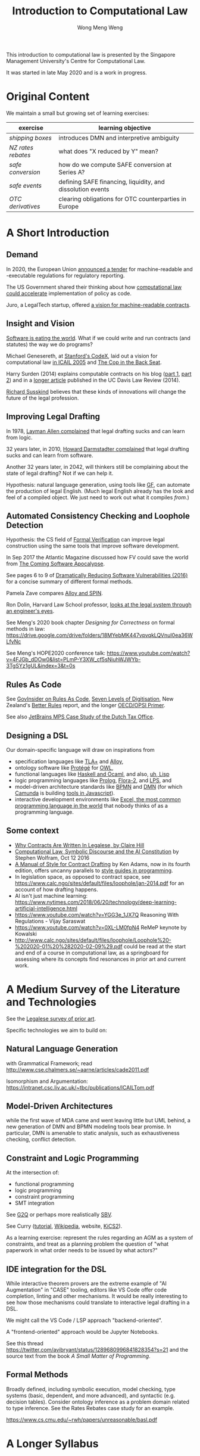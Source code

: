 #+TITLE: Introduction to Computational Law
#+AUTHOR: Wong Meng Weng

This introduction to computational law is presented by the Singapore Management University's Centre for Computational Law.

It was started in late May 2020 and is a work in progress.

* Original Content

We maintain a small but growing set of learning exercises:

| exercise         | learning objective                                         |
|------------------+------------------------------------------------------------|
| [[ex-20200527-grocery/][shipping boxes]]   | introduces DMN and interpretive ambiguity                  |
| [[ex-20200609-rebates/][NZ rates rebates]] | what does "X reduced by Y" mean?                           |
| [[ex-20200702-safe-post][safe conversion]]  | how do we compute SAFE conversion at Series A?             |
| [[ex-20200802-safe-events/][safe events]]      | defining SAFE financing, liquidity, and dissolution events |
| [[ex-20200721-otc-eu][OTC derivatives]]  | clearing obligations for OTC counterparties in Europe      |


* A Short Introduction

** Demand

In 2020, the European Union [[https://etendering.ted.europa.eu/cft/cft-display.html?cftId=6051][announced a tender]] for machine-readable and -executable regulations for regulatory reporting.

The US Government shared their thinking about how [[https://18f.gsa.gov/2020/05/12/rapid-implementation-of-policy-as-code/][computational law could accelerate]] implementation of policy as code.

Juro, a LegalTech startup, offered [[https://info.juro.com/machine-readable-contracts][a vision for machine-readable contracts]].

** Insight and Vision

[[https://a16z.com/2011/08/20/why-software-is-eating-the-world/][Software is eating the world]]. What if we could write and run contracts (and statutes) the way we do programs?

Michael Genesereth, at [[https://codex.stanford.edu/][Stanford's CodeX]], laid out a vision for computational law [[https://dl.acm.org/doi/10.1145/1165485.1165517][in ICAIL 2005]] and [[http://logic.stanford.edu/publications/genesereth/complaw.pdf][The Cop in the Back Seat]].

Harry Surden (2014) explains computable contracts on his blog ([[http://www.harrysurden.com/wordpress/archives/203][part 1]], [[http://www.harrysurden.com/wordpress/archives/230][part 2]]) and in a [[https://papers.ssrn.com/sol3/papers.cfm?abstract_id=2216866][longer article]] published in the UC Davis Law Review (2014).

[[http://www.susskind.com/][Richard Susskind]] believes that these kinds of innovations will change the future of the legal profession.

** Improving Legal Drafting

In 1978, [[https://drive.google.com/open?id=0BxOaYa8pqqSwdUt5VWdDOWdlREE][Layman Allen complained]] that legal drafting sucks and can learn from logic.

32 years later, in 2010, [[https://drive.google.com/open?id=0B8axPLLxhjQFWGc0ellBYTF3RnM][Howard Darmstadter complained]] that legal drafting sucks and can learn from software.

Another 32 years later, in 2042, will thinkers still be complaining about the state of legal drafting? Not if we can help it.

Hypothesis: natural language generation, using tools like [[http://grammaticalframework.org/][GF]], can automate the production of legal English. (Much legal English already has the look and feel of a compiled object. We just need to work out what it compiles /from/.)

** Automated Consistency Checking and Loophole Detection

Hypothesis: the CS field of [[https://en.wikipedia.org/wiki/Formal_verification][Formal Verification]] can improve legal construction using the same tools that improve software development.

In Sep 2017 the Atlantic Magazine discussed how FV could save the world from [[https://www.theatlantic.com/technology/archive/2017/09/saving-the-world-from-code/540393/][The Coming Software Apocalypse]].

See pages 6 to 9 of [[https://doi.org/10.6028/NIST.IR.8151][Dramatically Reducing Software Vulnerabilities (2016)]] for a concise summary of different formal methods.

Pamela Zave compares [[http://pamelazave.com/compare.pdf][Alloy and SPIN]].

Ron Dolin, Harvard Law School professor, [[https://www.youtube.com/watch?v=YHri1NdYKS0][looks at the legal system through an engineer's eyes]].

See Meng's 2020 book chapter /Designing for Correctness/ on formal methods in law: https://drive.google.com/drive/folders/18MYebMK447vpvqkLQVnuI0ea36WLfyNc

See Meng's HOPE2020 conference talk: https://www.youtube.com/watch?v=4FJGb_dDOw0&list=PLmP-Y3XW_cf5sNiuhWJWYb-3TgSYz1gUL&index=3&t=0s

** Rules As Code

See [[https://govinsider.asia/inclusive-gov/four-things-you-should-know-about-rules-as-code/][GovInsider on Rules As Code]], [[https://docs.google.com/document/d/1DBCGXjLBl31eEKJREDElQY3eqK4BM9IKwnzC37LpKbs/edit#][Seven Levels of Digitisation]], New Zealand's [[https://www.digital.govt.nz/dmsdocument/95-better-rules-for-government-discovery-report/html][Better Rules]] report, and the longer [[https://docs.google.com/document/d/1tcB8WEIZAFN-0Q6qoePDBplPewPX_cU0A1fcryYO8Qc/edit#][OECD/OPSI Primer]].

See also [[https://resources.jetbrains.com/storage/products/mps/docs/MPS_DTO_Case_Study.pdf?_ga=2.202421841.1551463446.1592996255-130442592.1592996255][JetBrains MPS Case Study of the Dutch Tax Office]].

** Designing a DSL

Our domain-specific language will draw on inspirations from
- specification languages like [[https://learntla.com/pluscal/][TLA+]] and [[https://alloy.readthedocs.io/][Alloy]],
- ontology software like [[https://protege.stanford.edu/][Protégé]] for [[https://www.w3.org/OWL/][OWL]],
- functional languages like [[https://www.reddit.com/r/haskell/comments/6didpj/to_haskell_or_to_ocaml/][Haskell and Ocaml]], and also, [[http://winestockwebdesign.com/Essays/Lisp_Curse.html][uh, Lisp]]
- logic programming languages like [[https://www.metalevel.at/prolog][Prolog]], [[http://flora.sourceforge.net/][Flora-2]], and [[http://lps.doc.ic.ac.uk/][LPS]], and
- model-driven architecture standards like [[https://camunda.com/bpmn/][BPMN]] and [[https://camunda.com/dmn/][DMN]] (for which [[http://camunda.com/][Camunda]] is building [[http://bpmn.io/][tools in Javascript]]).
- interactive development environments like [[https://martinfowler.com/bliki/IllustrativeProgramming.html][Excel, the most common programming language in the world]] that nobody thinks of as a programming language.

** Some context

- [[https://drive.google.com/open?id=0BxOaYa8pqqSwM2o1ZDNaTno2MXM][Why Contracts Are Written In Legalese, by Claire Hill]]
- [[https://blog.stephenwolfram.com/2016/10/computational-law-symbolic-discourse-and-the-ai-constitution/][Computational Law, Symbolic Discourse and the AI Constitution]] by Stephen Wolfram, Oct 12 2016
- [[https://www.amazon.com/Manual-Style-Contract-Drafting/dp/1634259645/][A Manual of Style for Contract Drafting]] by Ken Adams, now in its fourth edition, offers uncanny parallels to [[https://www.amazon.com/Elements-Programming-Style-2nd/dp/0070342075/][style guides in programming]].
- In legislation space, as opposed to contract space, see https://www.calc.ngo/sites/default/files/loophole/jan-2014.pdf for an account of how drafting happens.
- AI isn't just machine learning: https://www.nytimes.com/2018/06/20/technology/deep-learning-artificial-intelligence.html
- https://www.youtube.com/watch?v=YGG3e_1JX7Q Reasoning With Regulations - Vijay Saraswat
- https://www.youtube.com/watch?v=0XL-LM0fpN4 ReMeP keynote by Kowalski
- http://www.calc.ngo/sites/default/files/loophole/Loophole%20-%202020-01%20%282020-02-09%29.pdf could be read at the start and end of a course in computational law, as a springboard for assessing where its concepts find resonances in prior art and current work.



* A Medium Survey of the Literature and Technologies

See the [[https://legalese.com/prior-art][Legalese survey of prior art]].

Specific technologies we aim to build on:

** Natural Language Generation

with Grammatical Framework; read http://www.cse.chalmers.se/~aarne/articles/cade2011.pdf

Isomorphism and Argumentation: https://intranet.csc.liv.ac.uk/~tbc/publications/ICAILTom.pdf

** Model-Driven Architectures

while the first wave of MDA came and went leaving little but UML behind, a new generation of DMN and BPMN modeling tools bear promise. In particular, DMN is amenable to static analysis, such as exhaustiveness checking, conflict detection.

** Constraint and Logic Programming

At the intersection of:
- functional programming
- logic programming
- constraint programming
- SMT integration

See [[https://www.cs.yale.edu/homes/piskac/papers/2019HallahanETALquasiquoter.pdf][G2Q]] or perhaps more realistically [[https://hackage.haskell.org/package/sbv][SBV]].

See Curry ([[https://www.informatik.uni-kiel.de/~curry/tutorial/tutorial.pdf][tutorial]], [[https://en.wikipedia.org/wiki/Curry_(programming_language)][Wikipedia]], website, [[https://www-ps.informatik.uni-kiel.de/kics2/][KiCS2]]).

As a learning exercise: represent the rules regarding an AGM as a system of constraints, and treat as a planning problem the question of "what paperwork in what order needs to be issued by what actors?"

** IDE integration for the DSL

While interactive theorem provers are the extreme example of "AI Augmentation" in "CASE" tooling, editors like VS Code offer code completion, linting and other mechanisms. It would be really interesting to see how those mechanisms could translate to interactive legal drafting in a DSL.

We might call the VS Code / LSP approach "backend-oriented".

A "frontend-oriented" approach would be Jupyter Notebooks.

See this thread  https://twitter.com/avibryant/status/1289680996841828354?s=21 and the source text from the book /A Small Matter of Programming/.

** Formal Methods

Broadly defined, including symbolic execution, model checking, type systems (basic, dependent, and more advanced), and syntactic (e.g. decision tables). Consider ontology inference as a problem domain related to type inference. See the Rates Rebates case study for an example.

https://www.cs.cmu.edu/~rwh/papers/unreasonable/basl.pdf

* A Longer Syllabus

** Rules as Code:

1. Current projects

   1. New Zealand's [[https://www.digital.govt.nz/dmsdocument/95-better-rules-for-government-discovery-report/html][Better Rules]] was a major recent RaC project that made quite a splash.
   2. Canada: review Scott McNaughton's reports ([[https://medium.com/@mcnaughton.sa/week-49-lessons-learned-from-the-regulatory-ai-projects-part-3-a7f65991fc93][49]],[[https://medium.com/@mcnaughton.sa/week-50-reflections-on-rules-as-code-5878ff42d43c][50]],[[https://medium.com/@mcnaughton.sa/week-51-what-a-year-of-innovation-has-taught-me-part-1-132a66b6c669][51]],[[https://medium.com/@mcnaughton.sa/week-52-what-a-year-of-innovation-has-taught-me-part-2-f7f677924296][52]],[[https://medium.com/@mcnaughton.sa/week-54-a-new-reality-at-least-for-the-next-month-ba54c8672017][54]]) and Jason Morris's contributions: ([[https://medium.com/@jason_90344/playing-along-with-rules-as-code-6c837b42a33e][1]],[[https://medium.com/@jason_90344/playing-along-with-rules-as-code-part-2-4acc82c53f95][2]],[[https://medium.com/@jason_90344/playing-along-with-rules-as-code-part-3-52d6286f8245?source=---------7------------------][3]],[[https://medium.com/@jason_90344/playing-along-with-rules-as-code-part-4-b715c1a924a9?source=---------6------------------][4]],[[https://medium.com/@jason_90344/playing-along-with-rules-as-code-part-5-8195334dcb35][5]],[[https://medium.com/@jason_90344/playing-along-with-rules-as-code-part-6-5a30121a2a84][6]])

2. Background

   1. Demonstration of [[https://youtu.be/b6kkvvHfEOo?t=384][ErgoAI and Reg W]]
   2. [[https://govinsider.asia/inclusive-gov/four-things-you-should-know-about-rules-as-code/][GovInsider on Rules As Code]]
   3. [[https://docs.google.com/presentation/d/1wdchIf6MHslAk-sq7FetMJUufiIGmcjDb4RtgeT78xI/edit#slide=id.g5cd7f96258_0_6][Pia Andrews's RaC deck]]
   4. [[https://docs.google.com/document/d/1DBCGXjLBl31eEKJREDElQY3eqK4BM9IKwnzC37LpKbs/edit#][RaC: Seven Levels of Digitisation]] offers a hierarchy for context
   5. [[https://drive.google.com/open?id=0BxOaYa8pqqSwVmg2bm9Sc3J2Tmc][British Nationality Act as a Logic Program]] was the OG RaC project
   6. [[https://twitter.com/jacintodavila/status/1241056686384787456][Covid Contact Tracing in a Rule Engine]] demos LPS and the Event
      Calculus. For motivation, see tjharrop's [[https://twitter.com/tjharrop/status/1242014978581786624][tweet]] and [[https://medium.com/@tjharrop/why-you-should-code-your-covid-19-policies-and-laws-ea2d7c423d29][post]]. Subsequently, [[http://wombatwombat.github.io][wombatwombat.github.io]]
      and [[https://18f.gsa.gov/2020/05/12/rapid-implementation-of-policy-as-code/]]
   7. Oracle Policy Automation. [[https://www.youtube.com/watch?v=6K9Pg72vmyk][introduction by Jason Morris]]

3. Relevant academic work and open standards

   1. [[https://en.wikipedia.org/wiki/Knowledge_representation_and_reasoning][Intro to KRR generally]].
   2. The notion of [[https://en.wikipedia.org/wiki/Model-driven_engineering][model-driven engineering]] underlies DMN. Remember UML? Many legal texts
      specify rules of the form "A is a B if C is a D". DMN represents
      these rules well.
   3. [[https://camunda.com/dmn/][DMN 1.1 Tutorial]]
   4. htttp://blog.athico.com/2017/01/dmn-runtime-example-with-drools.html
   5. [[https://www.researchgate.net/publication/277498922_LegalRuleML_Design_Principles_and_Foundations][LegalRuleML]]; [[http://cs.unb.ca/~boley/papers/RuleML-Overarching.pdf][RuleML]]; [[https://en.wikipedia.org/wiki/Rule_Interchange_Format][RIF]]
   6. [[https://xalgorithms.org/images/Xalgorithms_Lightpaper_2020-02-03_v1.03.pdf][XAlgorithms]] has been championing "Rules as Data" and an "Internet of Rules".
   7. [[https://openfisca.org/en/][OpenFisca]]
   8. [[http://lps.doc.ic.ac.uk/][LPS]]
   9. [[https://catala-lang.org/][Catala]] and [[https://fr.openfisca.org/legislation/][OpenFisca]] are other points of reference
   10. Legal Ontologies
       - introducing [[https://drive.google.com/open?id=1qtnDwcpdOdu3xvtjQ7j5GizC827Ht2_t][SUMO]]
       - introducing [[https://drive.google.com/open?id=0BxOaYa8pqqSwTUVNYWltWWJOYkk][LKIF-Core]]
       - introducing [[https://en.wikipedia.org/wiki/Web_Ontology_Language][OWL]]
   11. [[https://drive.google.com/open?id=0BxOaYa8pqqSwQUlBYVdVU1JHSnM][Rule Extraction from Regulations]], Adam Wyner
   12. Browse recent conference proceedings of [[https://mirelproject.eu][mirelproject.eu]]; [[http://www.iaail.org/?q=article/icail-2019][ICAIL]]; [[https://rulemlrr19.inf.unibz.it/][RuleML+RR]];[[https://jurix2019.oeg-upm.net/][ Jurix]].

4. Re DMN and FEEL:

   1. [[https://www.rand.org/pubs/research_memoranda/RM3306.html]]
   2. [[https://twitter.com/hillelogram/status/1166429051797549059]]
   3. [[https://t.co/CEP3jX5WLa?amp=1]]
   4. [[https://pdfs.semanticscholar.org/750f/ecf4349faeeab9a827a929de37be30f3df26.pdf]]
   5. [[https://twitter.com/MartinClausen8/status/1253348407105724418]]

** Contracts as Code:

A contract is a serialization of a specification for a distributed system.

A company can be modelled as the sum of its contracts.

1. Current projects

   1. [[http://juro.com][Juro.com]] ([[https://drive.google.com/open?id=1n9uAan9yXKHjmauk2HCNvVSzWxdQYeRw][whitepaper]])
   2. Consider the possibility of embedding machine readable contract
      parameters (data) and terms (logic) in a contract PDF, in [[https://en.wikipedia.org/wiki/Extensible_Metadata_Platform][XMP]].
   3. [[https://www.accordproject.org/][Clause's Accord Project]]

2. Background

   1. Early work in 1998: [[https://drive.google.com/open?id=0BxOaYa8pqqSwNTk4MVNMSG55Uk0][Ronald Lee, Petri Nets]]
   2. Flood & Goodenough 2015, [[https://drive.google.com/open?id=0BxOaYa8pqqSwSVdsaHdvYUNjdHM][Contracts as Automaton]]
   3. [[https://www.fpml.org/the_standard/current/][FpML]] just so you know it's out there;
      [[http://web.archive.org/web/20180603085441/https://www.lexifi.com/product/technology/contract-description-language][MLFi by lexifi.com]] ([[https://dl.acm.org/doi/10.1145/351240.351267][functional pearl]]), is perhaps the best-known example of a [[http://www.dslfin.org/resources.html][financial DSL]]

3. Relevant academic work and open standards

   1. Lay introduction to formal methods: [[https://www.theatlantic.com/technology/archive/2017/09/saving-the-world-from-code/540393/][the Coming Software Apocalypse]]
   2. Contract Formalization: [[https://drive.google.com/open?id=0BxOaYa8pqqSwbl9GMWtwVU5HSFU][Hvitved's PhD thesis]]; John Camilleri's [[https://drive.google.com/open?id=1vHHbR-7yXIdG_xNPCOyEZujjNl6EjMsn][PhD thesis]]
   3. BPMN tutorial [[https://www.visual-paradigm.com/tutorials/bpmn1.jsp][1]],[[https://www.visual-paradigm.com/tutorials/bpmn2.jsp][2]],[[https://www.visual-paradigm.com/tutorials/bpmn3.jsp][3]],[[https://www.visual-paradigm.com/tutorials/bpmn4.jsp][4]]
   4. [[http://www.cse.chalmers.se/~gersch/slides-talks/slides-ATVA-07.pdf][Model Checking Contracts]].
   5. Introduction to [[https://pat.comp.nus.edu.sg/?page_id=2581][PAT]] by Sun Jun?
   6. @hillelogram's [[https://hillelwayne.com/post/business-case-formal-methods/][The Business Case for Formal Methods]]: [[https://medium.com/@jason_90344/utterly-unpersuasive-formal-methods-and-law-bb8ecf048374][discussion with Jason Morris]]
   7. [[https://en.wikipedia.org/wiki/CTL*][CTL*]], [[https://gist.github.com/simkimsia/cdbbc6279c45a054030ac13730385bd9][verification systems for BPMN]]
   8. discussion of [[https://en.wikipedia.org/wiki/Modal_logic][modal logics]]: deontic, epistemic, temporal logics.
   9. [[https://microsoft.github.io/language-server-protocol/][Language Server Protocol]] makes life easier for developers

** Expert System / Document Assembly Prototypes

1. Current projects and startups

   1. [[https://docassemble.org/][docassemble]]
   2. [[https://www.neotalogic.com/][Neota Logic]]
   3. [[http://worksheets.stanford.edu][Worksheets.stanford.edu]] (try the public demos) which begat [[http://www.symbium.com/][Symbium]]
   4. [[https://www.ocbc.com/personal-banking/lifegoals/willgenerator/][OCBC's Will Generator]]

2. Background

   1. Exari acquired by [[https://www.coupa.com/products/contract-lifecycle-management/][Coupa: Contract Lifecycle Management]]
   2. [[https://legal.thomsonreuters.com/en/products/contract-express][Contract Express]] acquired by Thomson Reuters
   3. [[https://www.hotdocs.com/][HotDocs]]
   4. [[https://www.oasis-open.org/committees/tc_home.php?wg_abbrev=legaldocml][LegalDocumentML]] and
   5. [[https://en.wikipedia.org/wiki/Akoma_Ntoso][Akoma Ntoso]] are things you might come across
   6. Natural Language Generation could harness [[https://www.grammaticalframework.org/][Grammatical Framework]]

